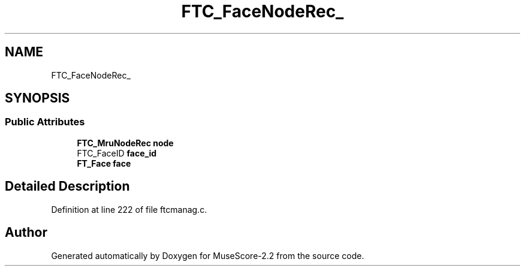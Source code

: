 .TH "FTC_FaceNodeRec_" 3 "Mon Jun 5 2017" "MuseScore-2.2" \" -*- nroff -*-
.ad l
.nh
.SH NAME
FTC_FaceNodeRec_
.SH SYNOPSIS
.br
.PP
.SS "Public Attributes"

.in +1c
.ti -1c
.RI "\fBFTC_MruNodeRec\fP \fBnode\fP"
.br
.ti -1c
.RI "FTC_FaceID \fBface_id\fP"
.br
.ti -1c
.RI "\fBFT_Face\fP \fBface\fP"
.br
.in -1c
.SH "Detailed Description"
.PP 
Definition at line 222 of file ftcmanag\&.c\&.

.SH "Author"
.PP 
Generated automatically by Doxygen for MuseScore-2\&.2 from the source code\&.
